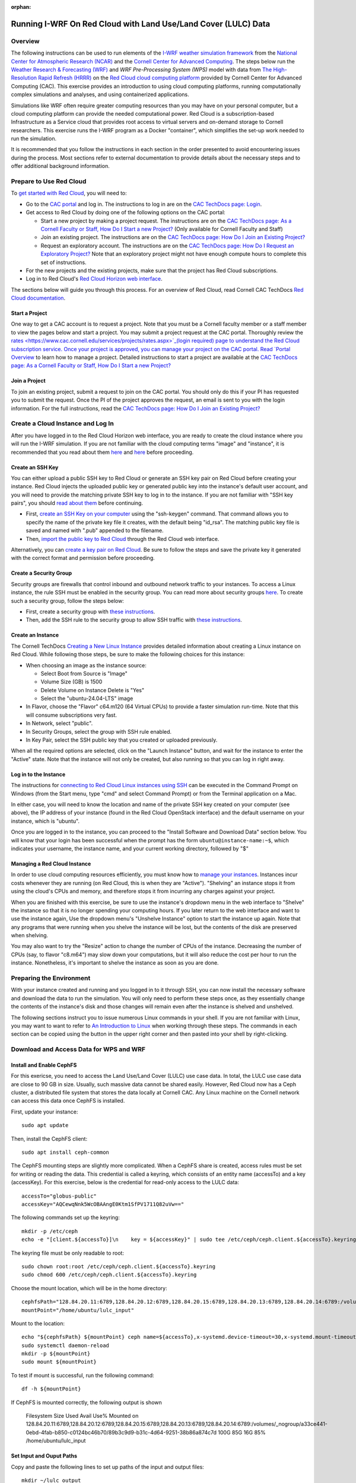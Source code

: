 :orphan:

.. _lulcredcloud:

Running I-WRF On Red Cloud with Land Use/Land Cover (LULC) Data
***************************************************************


Overview
========

The following instructions can be used to run elements of
the `I-WRF weather simulation framework <https://i-wrf.org>`_
from the `National Center for Atmospheric Research (NCAR) <https://ncar.ucar.edu/>`_
and the `Cornell Center for Advanced Computing <https://cac.cornell.edu/>`_.
The steps below run the `Weather Research & Forecasting (WRF) <https://www.mmm.ucar.edu/models/wrf>`_ and `WRF Pre-Processing System (WPS)`
model with data from `The High-Resolution Rapid Refresh (HRRR) <https://rapidrefresh.noaa.gov/hrrr/>`_ 
on the `Red Cloud cloud computing platform <https://www.cac.cornell.edu/services/cloudservices.aspx/>`_ 
provided by Cornell Center for Advanced Computing (CAC).
This exercise provides an introduction to using cloud computing platforms,
running computationally complex simulations and analyses, and using containerized applications.

Simulations like WRF often require greater computing resources
than you may have on your personal computer,
but a cloud computing platform can provide the needed computational power.
Red Cloud is a subscription-based Infrastructure as a Service cloud that provides 
root access to virtual servers and on-demand storage to Cornell researchers.
This exercise runs the I-WRF program as a Docker "container",
which simplifies the set-up work needed to run the simulation.

It is recommended that you follow the instructions in each section in the order presented
to avoid encountering issues during the process.
Most sections refer to external documentation to provide details about the necessary steps
and to offer additional background information.


Prepare to Use Red Cloud
========================

To `get started with Red Cloud <https://portal.cac.cornell.edu/techdocs/redcloud2/#getting-started-on-red-cloud-v2>`_,
you will need to:

* Go to the `CAC portal <https://portal.cac.cornell.edu/>`_ and log in. The instructions to log in are on the `CAC TechDocs page: Login <https://portal.cac.cornell.edu/techdocs/general/CACportal/#portal-login>`_.

* Get access to Red Cloud by doing one of the following options on the CAC portal:

  * Start a new project by making a project request. The instructions are on the `CAC TechDocs page: As a Cornell Faculty or Staff, How Do I Start a new Project? <https://portal.cac.cornell.edu/techdocs/general/CACportal/#as-a-cornell-faculty-or-staff-how-do-i-start-a-new-project>`__ (Only available for Cornell Faculty and Staff)

  * Join an existing project. The instructions are on the `CAC TechDocs page: How Do I Join an Existing Project? <https://portal.cac.cornell.edu/techdocs/general/CACportal/#how-do-i-join-an-existing-project>`__
  
  * Request an exploratory account. The instructions are on the `CAC TechDocs page: How Do I Request an Exploratory Project? <https://portal.cac.cornell.edu/techdocs/general/CACportal/#how-do-i-request-an-exploratory-account>`__ Note that an exploratory project might not have enough compute hours to complete this set of instructions.

* For the new projects and the existing projects, make sure that the project has Red Cloud subscriptions. 

* Log in to Red Cloud's `Red Cloud Horizon web interface <https://redcloud2.cac.cornell.edu/>`_.

The sections below will guide you through this process. 
For an overview of Red Cloud, read Cornell CAC TechDocs `Red Cloud documentation <https://www.cac.cornell.edu/techdocs/redcloud2/#red-cloud-v2>`_.


Start a Project
---------------

One way to get a CAC account is to request a project. 
Note that you must be a Cornell faculty member or a staff member to view the pages below and start a project. 
You may submit a project request at the CAC portal.
Thoroughly review the `rates <https://www.cac.cornell.edu/services/projects/rates.aspx>`_(login required) page to understand the Red Cloud subscription service.
Once your project is approved, you can manage your project on the CAC portal. Read `Portal Overview <https://www.cac.cornell.edu/techdocs/general/CACportal/#portal-overview>`_ to learn how to manage a project. Detailed instructions to start a project are available at the `CAC TechDocs page: As a Cornell Faculty or Staff, How Do I Start a new Project? <https://portal.cac.cornell.edu/techdocs/general/CACportal/#as-a-cornell-faculty-or-staff-how-do-i-start-a-new-project>`__


Join a Project
--------------

To join an existing project, submit a request to join on the CAC portal. You should only do this if your PI has requested you to submit the request. Once the PI of the project approves the request, an email is sent to you with the login information. For the full instructions, read the `CAC TechDocs page: How Do I Join an Existing Project? <https://portal.cac.cornell.edu/techdocs/general/CACportal/#how-do-i-join-an-existing-project>`__



Create a Cloud Instance and Log In
==================================

After you have logged in to the Red Cloud Horizon web interface,
you are ready to create the cloud instance where you will run the I-WRF simulation.
If you are not familiar with the cloud computing terms "image" and "instance",
it is recommended that you read about them `here <https://www.cac.cornell.edu/techdocs/redcloud2/compute/#images>`__ 
and `here <https://www.cac.cornell.edu/techdocs/redcloud2/run_linux_instances/>`__ before proceeding.


Create an SSH Key
-----------------

You can either upload a public SSH key to Red Cloud or generate an SSH key pair on Red Cloud before creating your instance.
Red Cloud injects the uploaded public key or generated public key into the instance's default user account,
and you will need to provide the matching private SSH key to log in to the instance.
If you are not familiar with "SSH key pairs", you should
`read about them <https://www.cac.cornell.edu/techdocs/redcloud2/compute/#keypairs>`__ before continuing.

* First, `create an SSH Key on your computer <https://www.cac.cornell.edu/techdocs/openstack/keypairs/#creating-a-passphrase-protected-key-pair-recommended>`_ using the "ssh-keygen" command.  That command allows you to specify the name of the private key file it creates, with the default being "id_rsa".  The matching public key file is saved and named with ".pub" appended to the filename. 
* Then, `import the public key to Red Cloud <https://www.cac.cornell.edu/techdocs/redcloud2/horizon_ssh_keys/#import-a-public-key>`_ through the Red Cloud web interface.

Alternatively, you can `create a key pair on Red Cloud <https://www.cac.cornell.edu/techdocs/redcloud2/horizon_ssh_keys/#create-a-new-ssh-key-pair>`_. Be sure to follow the steps and save the private key it generated with the correct format and permission before proceeding. 


Create a Security Group
-----------------------

Security groups are firewalls that control inbound and outbound network traffic to your instances. To access a Linux instance, the rule SSH must be enabled in the security group. You can read more about security groups `here <https://www.cac.cornell.edu/techdocs/redcloud2/network/#security>`__. To create such a security group, follow the steps below:

* First, create a security group with `these instructions <https://www.cac.cornell.edu/techdocs/redcloud2/horizon_security_groups/#create-a-security-group>`__.

* Then, add the SSH rule to the security group to allow SSH traffic with `these instructions <https://www.cac.cornell.edu/techdocs/redcloud2/horizon_security_groups/#manage-your-security-group>`__.


Create an Instance
------------------

The Cornell TechDocs `Creating a New Linux Instance <https://www.cac.cornell.edu/techdocs/redcloud2/run_linux_instances/#creating-a-new-linux-instance>`_
provides detailed information about creating a Linux instance on Red Cloud.
While following those steps, be sure to make the following choices for this instance:

* When choosing an image as the instance source:
  
  * Select Boot from Source is "Image"
  * Volume Size (GB) is 1500
  * Delete Volume on Instance Delete is "Yes"
  * Select the "ubuntu-24.04-LTS" image

* In Flavor, choose the "Flavor" c64.m120 (64 Virtual CPUs) to provide a faster simulation run-time. Note that this will consume subscriptions very fast.
* In Network, select "public".
* In Security Groups, select the group with SSH rule enabled.
* In Key Pair, select the SSH public key that you created or uploaded previously.

When all the required options are selected, click on the "Launch Instance" button, and wait for the instance to enter the "Active" state.
Note that the instance will not only be created, but also running so that you can log in right away.


Log in to the Instance
----------------------

The instructions for `connecting to Red Cloud Linux instances using SSH <https://www.cac.cornell.edu/techdocs/redcloud2/run_linux_instances/#accessing-instances>`_
can be executed in the Command Prompt on Windows (from the Start menu, type "cmd" and select Command Prompt)
or from the Terminal application on a Mac.

In either case, you will need to know the location and name of the private SSH key created on your computer (see above),
the IP address of your instance (found in the Red Cloud OpenStack interface)
and the default username on your instance, which is "ubuntu".

Once you are logged in to the instance, you can proceed to the
"Install Software and Download Data" section below.
You will know that your login has been successful when the prompt has the form ``ubuntu@instance-name:~$``,
which indicates your username, the instance name, and your current working directory, followed by "$"


Managing a Red Cloud Instance
-----------------------------

In order to use cloud computing resources efficiently, you must know how to
`manage your instances <https://www.cac.cornell.edu/techdocs/redcloud2/compute/#instance-states>`_.
Instances incur costs whenever they are running (on Red Cloud, this is when they are "Active").
"Shelving" an instance stops it from using the cloud's CPUs and memory,
and therefore stops it from incurring any charges against your project.

When you are finished with this exercise,
be sure to use the instance's dropdown menu in the web interface to
"Shelve" the instance so that it is no longer spending your computing hours.
If you later return to the web interface and want to use the instance again,
Use the dropdown menu's "Unshelve Instance" option to start the instance up again.
Note that any programs that were running when you shelve the instance will be lost,
but the contents of the disk are preserved when shelving.

You may also want to try the "Resize" action to change the number of CPUs of the instance.
Decreasing the number of CPUs (say, to flavor "c8.m64") may slow down your computations, but it will also reduce the cost per hour to run the instance.
Nonetheless, it's important to shelve the instance as soon as you are done. 


Preparing the Environment
=========================

With your instance created and running and you logged in to it through SSH,
you can now install the necessary software and download the data to run the simulation.
You will only need to perform these steps once,
as they essentially change the contents of the instance's disk
and those changes will remain even after the instance is shelved and unshelved.

The following sections instruct you to issue numerous Linux commands in your shell.
If you are not familiar with Linux, you may want to want to refer to
`An Introduction to Linux <https://cvw.cac.cornell.edu/Linux>`_ when working through these steps.
The commands in each section can be copied using the button in the upper right corner
and then pasted into your shell by right-clicking.


Download and Access Data for WPS and WRF
========================================

Install and Enable CephFS
-------------------------

For this exericse, you need to access the Land Use/Land Cover (LULC) use case data. In total, the LULC use case data are close to 90 GB in size. Usually, such massive data cannot be shared easily. However, Red Cloud now has a Ceph cluster, a distributed file system that stores the data locally at Cornell CAC. Any Linux machine on the Cornell network can access this data once CephFS is installed.
 
First, update your instance::

    sudo apt update

Then, install the CephFS client::

    sudo apt install ceph-common

The CephFS mounting steps are slightly more complicated. When a CephFS share is created, access rules must be set for writing or reading the data. This credential is called a keyring, which consists of an entity name (accessTo) and a key (accessKey). For this exercise, below is the credential for read-only access to the LULC data::

    accessTo="globus-public"
    accessKey="AQCewqNnk5WcOBAAngE0Ktm1SfPV1711Q82uVw==" 

The following commands set up the keyring::

    mkdir -p /etc/ceph
    echo -e "[client.${accessTo}]\n    key = ${accessKey}" | sudo tee /etc/ceph/ceph.client.${accessTo}.keyring

The keyring file must be only readable to root::

    sudo chown root:root /etc/ceph/ceph.client.${accessTo}.keyring
    sudo chmod 600 /etc/ceph/ceph.client.${accessTo}.keyring

Choose the mount location, which will be in the home directory::

    cephfsPath="128.84.20.11:6789,128.84.20.12:6789,128.84.20.15:6789,128.84.20.13:6789,128.84.20.14:6789:/volumes/_nogroup/a33ce441-0ebd-4fab-b850-c0124bc46b70/89b3c9d9-b31c-4d64-9251-38b86a874c7d"
    mountPoint="/home/ubuntu/lulc_input"

Mount to the location::

    echo "${cephfsPath} ${mountPoint} ceph name=${accessTo},x-systemd.device-timeout=30,x-systemd.mount-timeout=30,noatime,_netdev,rw 0 2" | sudo tee -a /etc/fstab
    sudo systemctl daemon-reload
    mkdir -p ${mountPoint}
    sudo mount ${mountPoint}

To test if mount is successful, run the following command::

    df -h ${mountPoint}

If CephFS is mounted correctly, the following output is shown

..

    Filesystem                                                                                                                                                                             Size  Used Avail Use% Mounted on
    128.84.20.11:6789,128.84.20.12:6789,128.84.20.15:6789,128.84.20.13:6789,128.84.20.14:6789:/volumes/_nogroup/a33ce441-0ebd-4fab-b850-c0124bc46b70/89b3c9d9-b31c-4d64-9251-38b86a874c7d  100G   85G   16G  85% /home/ubuntu/lulc_input


Set Input and Ouput Paths
-------------------------

Copy and paste the following lines to set up paths of the input and output files::

    mkdir ~/lulc_output
    WRF_OUTPUT=~/lulc_output
    WRF_INPUT=~/lulc_input


(Optional) Exercise Script
--------------------------
..
    TODO: Change this from issue 68 to main

Later in this guide, you will either run the exercise manually (copy lines by lines into the shell) or you could run a script that does the same thing. If you want to run the entire exercise with one script, you will have to download the script first::

    wget https://raw.githubusercontent.com/NCAR/i-wrf/refs/heads/feature_68_LULC_Instruction/use_cases/Land_Use_Land_Cover/WRF/run.sh
    chmod +x run.sh
    mkdir ~/lulc_script
    WRF_SCRIPT=~/lulc_script
    mv run.sh $WRF_SCRIPT


Install Docker and Pull Docker Objects
======================================

Install Docker
--------------

As mentioned above, the WRF and METplus software are provided as Docker images that will run as a
`"container" <https://docs.docker.com/guides/docker-concepts/the-basics/what-is-a-container/>`_
on your cloud instance.
To run a Docker container, you must first install the Docker Engine on your instance.
You can then "pull" (download) the WRF and METplus images that will be run as containers.

The `instructions for installing Docker Engine on Ubuntu <https://docs.docker.com/engine/install/ubuntu/>`_
are very thorough and make a good reference, but we only need to perform a subset of those steps.
These commands run a script that sets up the Docker software repository on your instance,
then installs Docker::

    curl --location https://bit.ly/3R3lqMU > install-docker.sh
    source install-docker.sh
    rm install-docker.sh

If a text dialog is displayed asking which services should be restarted, type ``Enter``.
When the installation is complete, you can verify that the Docker command line tool works by asking for its version::

    docker --version

The Docker daemon should start automatically, but it sometimes runs into issues.
First, check to see if the daemon started successfully::

    sudo systemctl --no-pager status docker

If you see a message saying the daemon failed to start because a "Start request repeated too quickly",
wait a few minutes and issue this command to try again to start it::

    sudo systemctl start docker

If the command seems to succeed, confirm that the daemon is running using the status command above.
Repeat these efforts as necessary until it is started.


Get the LULC Docker Image
-------------------------

Once Docker is running, you must pull the correct versions of the WRF image onto your instance::

    sudo docker pull ncar/iwrf:lulc-2024-10-04
    

Using screen in Linux
=====================
As the simulation will take a long time to run, any disconnects from the instance will interrupt the simulation. It's recommended to use the Linux command "screen" in this scenario to create a screen session. The advantage of screen is that even if you disconnect from a screen session, the task will be still running, you can reconnect to the screen session at any time to check the progress. Disconnecting and reconnecting are referred to as "detaching" and "attaching." 

To start a screen session with "lulc" as the session name, enter the following::

    screen -S lulc

At any time, enter the following to show the currently running sessions and attached sessions, if any::

    screen -ls

Inside a session, if you want to detach from it, you would need to press a combination of keys::
    
    Ctrl+A,  D

To attach to the screen session "lulc", enter the following:: 

    screen -r lulc


Start WPS and WRF with a Script
===============================

With everything in place, you are now ready to run the Docker container that will perform the simulation. First, make sure you are in a screen session. If you would like to run the entire script in one command, you just have to run the script. If you had used a different flavor than c64.m120 on this instance, adjust the CPU core count to an appropriate number in the script ("mpiexec -n 60 -ppn 60 ./main/wrf.exe" to "mpiexec -n 30 -ppn 30 ./main/wrf.exe")

The downloaded script runs inside the container, prints lots of status information, and creates output files in the output folder you created. Execute this command to start a container with the image we pulled. ::

    sudo docker run --shm-size 100G -it \
    -v $WRF_INPUT:/home/wrfuser/lulc_input \
    -v $WRF_OUTPUT:/home/wrfuser/lulc_output \
    -v $WRF_SCRIPT:/home/wrfuser/lulc_script \
    ncar/iwrf:lulc-2024-10-04 sudo /home/wrfuser/lulc_script/run.sh

The command has numerous arguments and options, which do the following:

* ``docker run`` creates the container if needed and then runs it.
* ``--shm-size 100 -it`` tells the command how much shared memory to use, and to run interactively in the shell.
* The ``-v`` options map folders in your cloud instance to paths within the container.
* ``ncar/iwrf:lulc-2024-10-04`` is the Docker image to use when creating the container.

The simulation will take a long time to run, and when the results are ready, the terminal will become available again. The output files will be in the "lulc_output" folder. See the "View Output" section below for instructions on how to view the output.


Run WPS and WRF Manually (Alternative)
======================================

The entire instructions below will run WPS and WRF manually; it is not a continuation of 'Start WPS and WRF with a Script'. With everything in place, you are now ready to run the Docker container that will perform the simulation. The command below is similar to the one above, but it does not run the script. Instead, it starts the container and provides a shell prompt. From there, we will run each command one by one::

    sudo docker run --shm-size 100G -it \
    -v $WRF_INPUT:/home/wrfuser/lulc_input \
    -v $WRF_OUTPUT:/home/wrfuser/lulc_output \
    ncar/iwrf:lulc-2024-10-04 bash

The command has numerous arguments and options, which do the following:

* ``docker run`` creates the container if needed and then runs it.
* ``--shm-size 100 -it`` tells the command how much shared memory to use, and to run interactively in the shell.
* The ``-v`` options map folders in your cloud instance to paths within the container.
* ``ncar/iwrf:lulc-2024-10-04`` is the Docker image to use when creating the container.


Run WPS
=======

We now need to set up the environment in the container to ensure proper files and executables are in the path and resolve any memory issues. Note that this step will take several hours. First, load the environment in "/etc/bashrc" with "source" and then allow unlimited memory to be used in this container:: 

    source /etc/bashrc
    ulimit -s unlimited

And define some environment variables for input and output paths::

    WPS=/home/wrfuser/WPS
    WRF=/home/wrfuser/WRF
    LULC_OUTPUT=/home/wrfuser/lulc_output
    LULC_WPS_INPUT=/home/wrfuser/lulc_input/WPS_input
    LULC_WRF_INPUT=/home/wrfuser/lulc_input/WRF_input

The first step of the LULC use case is to run the WRF Pre-Processing System (WPS). Start with running "geogrid.exe" with "WPS_GEOG" data. The file "namelist.wps" directs "geogrid.exe" to read domain configuration parameters from the WPS_GEOG data directory::
    
    cd $WPS
    cp $LULC_WPS_INPUT/namelist/namelist_PRS.wps $WPS/namelist.wps
    ln -fs $LULC_WPS_INPUT/WPS_GEOG $WPS
    ./geogrid.exe


Next, link the Vtable and link the HRRR files with the extension "wrfprs". Call "ungrib.exe" to generate files with HRRR_PRS headers::

    cd $WPS
    cp $LULC_WPS_INPUT/namelist/Vtable.hrrr.modified $WPS/ungrib/Variable_Tables/
    ln -sf $WPS/ungrib/Variable_Tables/Vtable.hrrr.modified $WPS/Vtable
    ./link_grib.csh $LULC_WPS_INPUT/HRRR_0703/hrrr.*.wrfprs
    ./ungrib.exe

Do the same with HRRR files with the extension "wrfnat" and generate files with HRRR_PRS headers. Note that we need a new "namelist.wps"::

    cd $WPS
    cp $LULC_WPS_INPUT/namelist/namelist_NAT.wps $WPS/namelist.wps
    ./link_grib.csh $LULC_WPS_INPUT/HRRR_0703/hrrr.*.wrfnat
    ./ungrib.exe

Finally, we can finalize the WPS process by calling "metgrid.exe", which will read both HRRR_PRS and HRRR_NAT files::

    cd $WPS
    ./metgrid.exe


Run WRF
=======

Control Simulation
------------------

The control simulation runs WRF with the files generated from WPS. First, copy the namelist and WRF variable files and link the "met_em" files from WPS::

    cd $WRF
    ln -sf $WRF/run/* $WRF
    cp $LULC_WRF_INPUT/namelist/namelist.input $WRF
    cp $LULC_WRF_INPUT/ctl/wrfvar_lulc_d01.txt $WRF
    cp $LULC_WRF_INPUT/ctl/wrfvar_lulc_d02.txt $WRF
    cp $LULC_WRF_INPUT/ctl/wrfvar_lulc_d03.txt $WRF
    ln -sf $WPS/met_em* $WRF

Run "real.exe" to generate boundary conditions for WRF input. The files generated from this step are "wrfbdy_d01", "wrfinput_d01", "wrfinput_d02", and "wrfinput_d03". Paste the following::

    cd $WRF
    ./main/real.exe

Create a folder named "wrfdata" in the WRF directory and run WRF simulation with 60 CPU cores. If you had used a different flavor on this instance, adjust the CPU core count to an appropriate number::
    
    cd $WRF
    mkdir $WRF/wrfdata
    mpiexec -n 60 -ppn 60 ./main/wrf.exe

This step will take about 2 days to run. When it is finished, move the output from "wrfdata" to the output folder::

    mv $WRF/wrfdata $LULC_OUTPUT/ctl


DFW4X Simulation
----------------

In this experiment, we will modify the simulation. In the control, we surveyed the area of Dallas–Fort Worth (DFW). In the next, we will simulate a perturbed  run representing 4 times the DFW area. 

First, remove the files used for the control simulation::

    cd $WRF
    rm met_em*
    rm wrfbdy_d01
    rm wrfinput*

Link the appropriate files for DFW4X simulation::

    ln -sf $WRF/run/* $WRF
    ln -sf $LULC_WRF_INPUT/dfw4x/wrfbdy_d01 $WRF
    ln -sf $LULC_WRF_INPUT/dfw4x/wrfinput* $WRF
    ln -sf $LULC_WRF_INPUT/dfw4x/met_em* $WRF

Create a folder named "wrfdata" in the WRF directory and run WRF simulation with 60 CPU cores. If you had used a different flavor on this instance, adjust the CPU core count to an appropriate number::
    
    cd $WRF
    mkdir $WRF/wrfdata
    mpiexec -n 60 -ppn 60 ./main/wrf.exe

When it is finished, copy the output from "wrfdata" to the output folder::

    mv $WRF/wrfdata $LULC_OUTPUT/dfw4x


After moving the output, you may exit the container by entering "exit".


View Output
===========

To view the outputs in the "lulc_output" folder, you must first give view permissions to the folder::

    sudo chmod -R 777 $WRF_OUTPUT

Use the "ls" command to list the files in the "ctl" or "dfw4x" folders::

    ls $WRF_OUTPUT/ctl
    ls $WRF_OUTPUT/dfw4x
